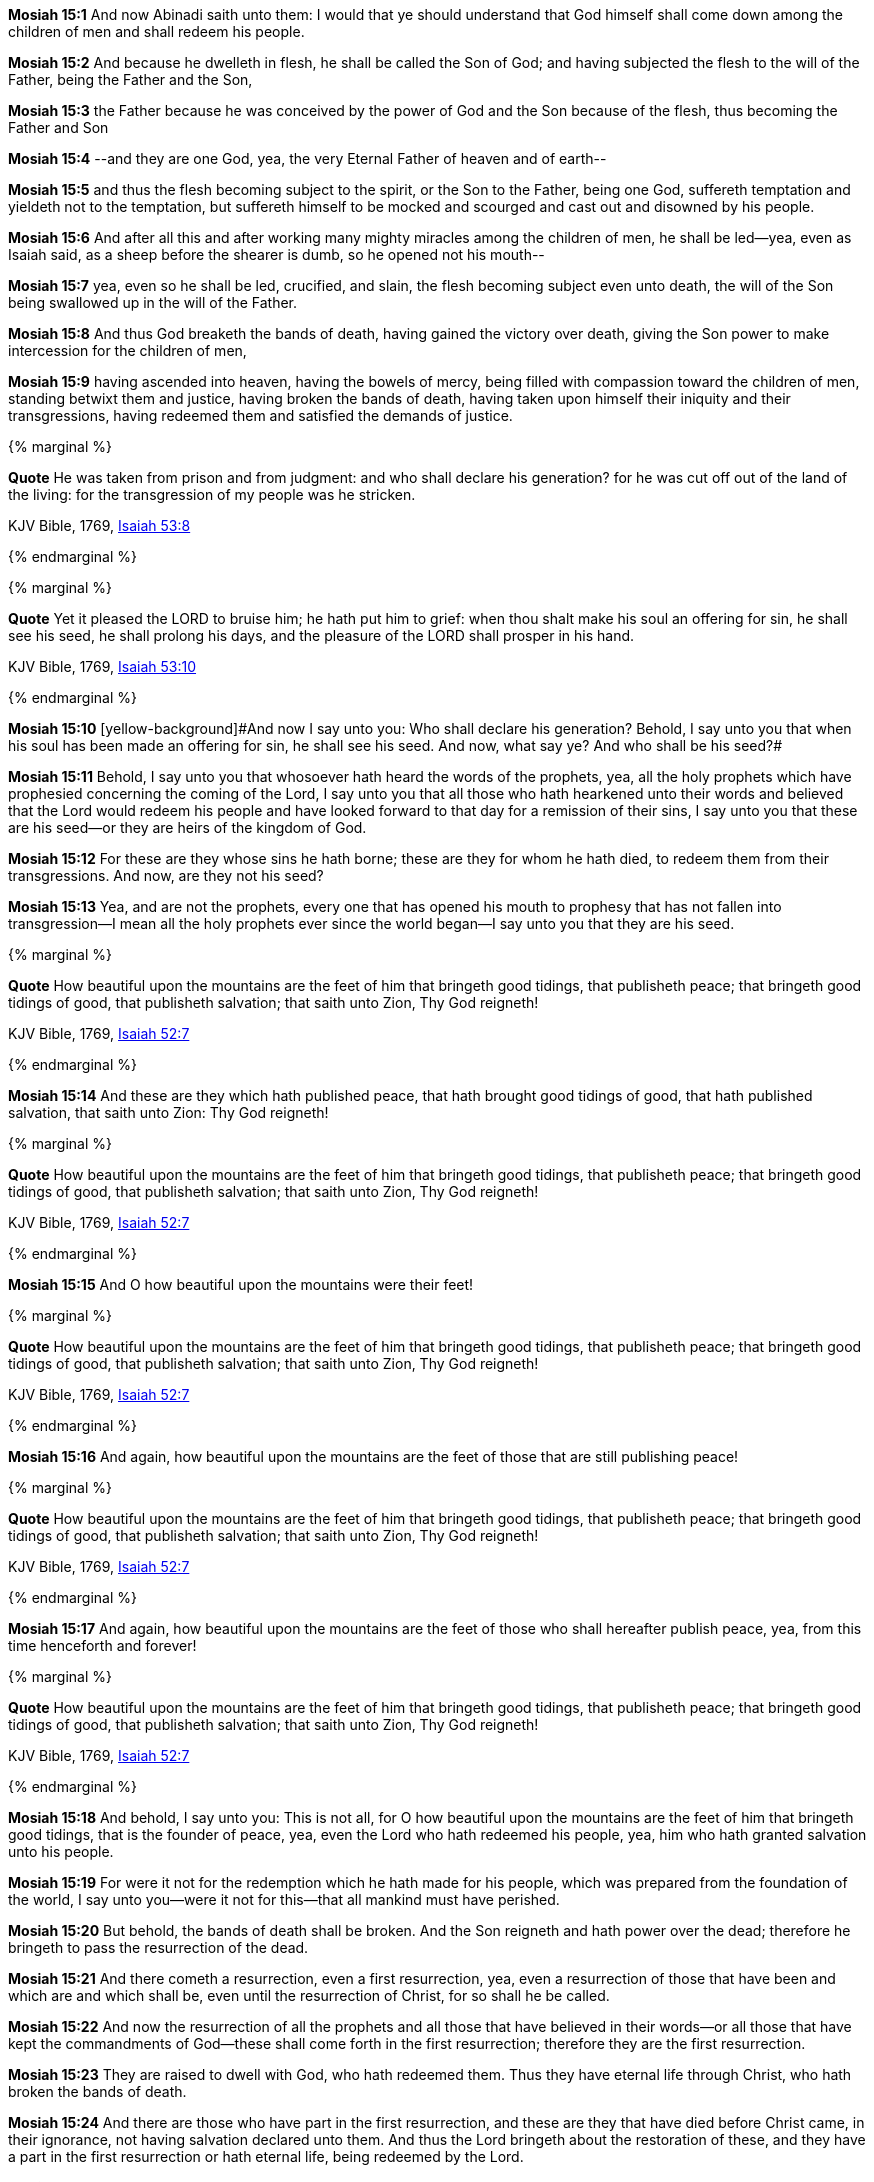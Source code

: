 *Mosiah 15:1* And now Abinadi saith unto them: I would that ye should understand that God himself shall come down among the children of men and shall redeem his people.

*Mosiah 15:2* And because he dwelleth in flesh, he shall be called the Son of God; and having subjected the flesh to the will of the Father, being the Father and the Son,

*Mosiah 15:3* the Father because he was conceived by the power of God and the Son because of the flesh, thus becoming the Father and Son

*Mosiah 15:4* --and they are one God, yea, the very Eternal Father of heaven and of earth--

*Mosiah 15:5* and thus the flesh becoming subject to the spirit, or the Son to the Father, being one God, suffereth temptation and yieldeth not to the temptation, but suffereth himself to be mocked and scourged and cast out and disowned by his people.

*Mosiah 15:6* And after all this and after working many mighty miracles among the children of men, he shall be led--yea, even as Isaiah said, as a sheep before the shearer is dumb, so he opened not his mouth--

*Mosiah 15:7* yea, even so he shall be led, crucified, and slain, the flesh becoming subject even unto death, the will of the Son being swallowed up in the will of the Father.

*Mosiah 15:8* And thus God breaketh the bands of death, having gained the victory over death, giving the Son power to make intercession for the children of men,

*Mosiah 15:9* having ascended into heaven, having the bowels of mercy, being filled with compassion toward the children of men, standing betwixt them and justice, having broken the bands of death, having taken upon himself their iniquity and their transgressions, having redeemed them and satisfied the demands of justice.

{% marginal %}
****
*Quote* He was taken from prison and from judgment: and who shall declare his generation? for he was cut off out of the land of the living: for the transgression of my people was he stricken.

KJV Bible, 1769, http://www.kingjamesbibleonline.org/Isaiah-Chapter-53/[Isaiah 53:8]
****
{% endmarginal %}


{% marginal %}
****
*Quote* Yet it pleased the LORD to bruise him; he hath put him to grief: when thou shalt make his soul an offering for sin, he shall see his seed, he shall prolong his days, and the pleasure of the LORD shall prosper in his hand.

KJV Bible, 1769, http://www.kingjamesbibleonline.org/Isaiah-Chapter-53/[Isaiah 53:10]
****
{% endmarginal %}


*Mosiah 15:10* [yellow-background]#[yellow-background]#And now I say unto you: Who shall declare his generation? Behold, I say unto you that when his soul has been made an offering for sin, he shall see his seed. And now, what say ye? And who shall be his seed?##

*Mosiah 15:11* Behold, I say unto you that whosoever hath heard the words of the prophets, yea, all the holy prophets which have prophesied concerning the coming of the Lord, I say unto you that all those who hath hearkened unto their words and believed that the Lord would redeem his people and have looked forward to that day for a remission of their sins, I say unto you that these are his seed--or they are heirs of the kingdom of God.

*Mosiah 15:12* For these are they whose sins he hath borne; these are they for whom he hath died, to redeem them from their transgressions. And now, are they not his seed?

*Mosiah 15:13* Yea, and are not the prophets, every one that has opened his mouth to prophesy that has not fallen into transgression--I mean all the holy prophets ever since the world began--I say unto you that they are his seed.

{% marginal %}
****
*Quote* How beautiful upon the mountains are the feet of him that bringeth good tidings, that publisheth peace; that bringeth good tidings of good, that publisheth salvation; that saith unto Zion, Thy God reigneth!

KJV Bible, 1769, http://www.kingjamesbibleonline.org/Isaiah-Chapter-52/[Isaiah 52:7]
****
{% endmarginal %}


*Mosiah 15:14* [yellow-background]#And these are they which hath published peace, that hath brought good tidings of good, that hath published salvation, that saith unto Zion: Thy God reigneth!#

{% marginal %}
****
*Quote* How beautiful upon the mountains are the feet of him that bringeth good tidings, that publisheth peace; that bringeth good tidings of good, that publisheth salvation; that saith unto Zion, Thy God reigneth!

KJV Bible, 1769, http://www.kingjamesbibleonline.org/Isaiah-Chapter-52/[Isaiah 52:7]
****
{% endmarginal %}


*Mosiah 15:15* [yellow-background]#And O how beautiful upon the mountains were their feet!#

{% marginal %}
****
*Quote* How beautiful upon the mountains are the feet of him that bringeth good tidings, that publisheth peace; that bringeth good tidings of good, that publisheth salvation; that saith unto Zion, Thy God reigneth!

KJV Bible, 1769, http://www.kingjamesbibleonline.org/Isaiah-Chapter-52/[Isaiah 52:7]
****
{% endmarginal %}


*Mosiah 15:16* [yellow-background]#And again, how beautiful upon the mountains are the feet of those that are still publishing peace!#

{% marginal %}
****
*Quote* How beautiful upon the mountains are the feet of him that bringeth good tidings, that publisheth peace; that bringeth good tidings of good, that publisheth salvation; that saith unto Zion, Thy God reigneth!

KJV Bible, 1769, http://www.kingjamesbibleonline.org/Isaiah-Chapter-52/[Isaiah 52:7]
****
{% endmarginal %}


*Mosiah 15:17* [yellow-background]#And again, how beautiful upon the mountains are the feet of those who shall hereafter publish peace, yea, from this time henceforth and forever!#

{% marginal %}
****
*Quote* How beautiful upon the mountains are the feet of him that bringeth good tidings, that publisheth peace; that bringeth good tidings of good, that publisheth salvation; that saith unto Zion, Thy God reigneth!

KJV Bible, 1769, http://www.kingjamesbibleonline.org/Isaiah-Chapter-52/[Isaiah 52:7]
****
{% endmarginal %}


*Mosiah 15:18* [yellow-background]#And behold, I say unto you: This is not all, for O how beautiful upon the mountains are the feet of him that bringeth good tidings, that is the founder of peace, yea, even the Lord who hath redeemed his people, yea, him who hath granted salvation unto his people.#

*Mosiah 15:19* For were it not for the redemption which he hath made for his people, which was prepared from the foundation of the world, I say unto you--were it not for this--that all mankind must have perished.

*Mosiah 15:20* But behold, the bands of death shall be broken. And the Son reigneth and hath power over the dead; therefore he bringeth to pass the resurrection of the dead.

*Mosiah 15:21* And there cometh a resurrection, even a first resurrection, yea, even a resurrection of those that have been and which are and which shall be, even until the resurrection of Christ, for so shall he be called.

*Mosiah 15:22* And now the resurrection of all the prophets and all those that have believed in their words--or all those that have kept the commandments of God--these shall come forth in the first resurrection; therefore they are the first resurrection.

*Mosiah 15:23* They are raised to dwell with God, who hath redeemed them. Thus they have eternal life through Christ, who hath broken the bands of death.

*Mosiah 15:24* And there are those who have part in the first resurrection, and these are they that have died before Christ came, in their ignorance, not having salvation declared unto them. And thus the Lord bringeth about the restoration of these, and they have a part in the first resurrection or hath eternal life, being redeemed by the Lord.

*Mosiah 15:25* And little children also hath eternal life.

*Mosiah 15:26* But behold and fear and tremble before God--for ye had ought to tremble--for the Lord redeemeth none such that rebelleth against him and dieth in their sins--yea, even all those that have perished in their sins, ever since the world began--that have willfully rebelled against God, that have known the commandments of God and would not keep them. These are they that have no part in the first resurrection.

*Mosiah 15:27* Therefore had ye not ought to tremble? For salvation cometh to none such, for the Lord hath redeemed none such. Yea, neither can the Lord redeem such, for he cannot deny himself; for he cannot deny justice when it hath its claim.

*Mosiah 15:28* And now I say unto you that the time shall come that the salvation of the Lord shall be declared to every nation, kindred, tongue, and people.

{% marginal %}
****
*Quote* Thy watchmen shall lift up the voice; with the voice together shall they sing: for they shall see eye to eye, when the LORD shall bring again Zion.

KJV Bible, 1769, http://www.kingjamesbibleonline.org/Isaiah-Chapter-52/[Isaiah 52:8]
****
{% endmarginal %}


*Mosiah 15:29* [yellow-background]#Yea, Lord, thy watchmen shall lift up their voice; with the voice together shall they sing. For they shall see eye to eye when the Lord shall bring again Zion.#

{% marginal %}
****
*Quote* Break forth into joy, sing together, ye waste places of Jerusalem: for the LORD hath comforted his people, he hath redeemed Jerusalem.

KJV Bible, 1769, http://www.kingjamesbibleonline.org/Isaiah-Chapter-52/[Isaiah 52:9]
****
{% endmarginal %}


*Mosiah 15:30* [yellow-background]#Break forth into joy! Sing together, ye waste places of Jerusalem! For the Lord hath comforted his people; he hath redeemed Jerusalem.#

{% marginal %}
****
*Quote* The LORD hath made bare his holy arm in the eyes of all the nations; and all the ends of the earth shall see the salvation of our God.

KJV Bible, 1769, http://www.kingjamesbibleonline.org/Isaiah-Chapter-52/[Isaiah 52:10]
****
{% endmarginal %}


*Mosiah 15:31* [yellow-background]#The Lord hath made bare his holy arm in the eyes of all the nations, and all the ends of the earth shall see the salvation of our God.#

